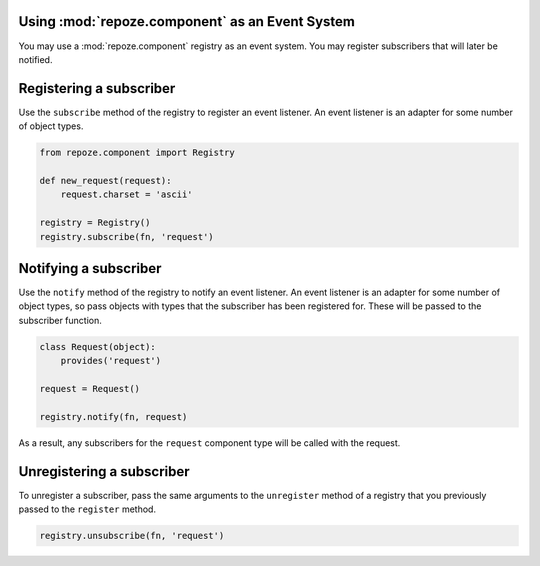 Using :mod:`repoze.component` as an Event System
------------------------------------------------

You may use a :mod:`repoze.component` registry as an event system.
You may register subscribers that will later be notified.

Registering a subscriber
------------------------

Use the ``subscribe`` method of the registry to register an event
listener.  An event listener is an adapter for some number of object
types.

.. code-block:: python

   from repoze.component import Registry

   def new_request(request):
       request.charset = 'ascii'

   registry = Registry()
   registry.subscribe(fn, 'request')

Notifying a subscriber
----------------------

Use the ``notify`` method of the registry to notify an event listener.
An event listener is an adapter for some number of object types, so
pass objects with types that the subscriber has been registered for.
These will be passed to the subscriber function.

.. code-block:: python

   class Request(object):
       provides('request')

   request = Request()

   registry.notify(fn, request)

As a result, any subscribers for the ``request`` component type will
be called with the request.

Unregistering a subscriber
--------------------------

To unregister a subscriber, pass the same arguments to the
``unregister`` method of a registry that you previously passed to the
``register`` method.

.. code-block:: python

   registry.unsubscribe(fn, 'request')


   

